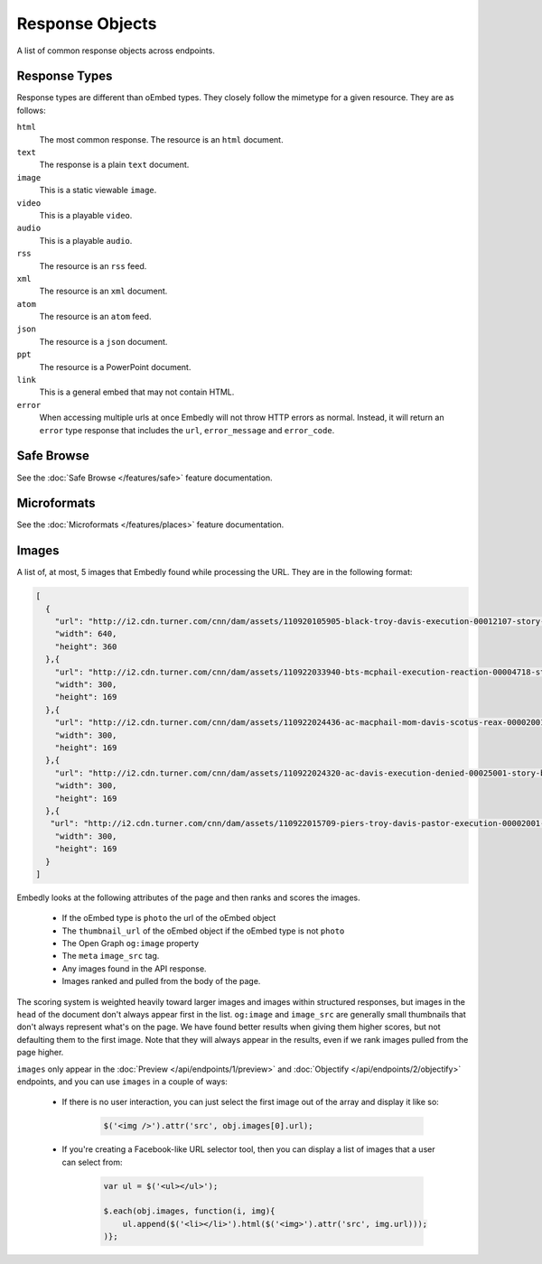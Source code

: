 Response Objects
================
A list of common response objects across endpoints.


.. _response-types:

Response Types
--------------
Response types are different than oEmbed types. They closely follow the mimetype
for a given resource. They are as follows:

``html``
    The most common response. The resource is an ``html`` document.

``text``
    The response is a plain ``text`` document.

``image``
    This is a static viewable ``image``.

``video``
    This is a playable ``video``.

``audio``
    This is a playable ``audio``.

``rss``
    The resource is an ``rss`` feed.

``xml``
    The resource is an ``xml`` document.

``atom``
    The resource is an ``atom`` feed.

``json``
    The resource is a ``json`` document.

``ppt``
    The resource is a PowerPoint document.

``link``
    This is a general embed that may not contain HTML.

``error``
    When accessing multiple urls at once Embedly will not throw HTTP errors as
    normal. Instead, it will return an ``error`` type response that includes the
    ``url``, ``error_message`` and ``error_code``.

.. _safebrowse:

Safe Browse
-----------
See the :doc:`Safe Browse </features/safe>` feature documentation.

.. _microformats:

Microformats
------------
See the :doc:`Microformats </features/places>` feature documentation.

.. _images:

Images
------
A list of, at most, 5 images that Embedly found while processing the URL. They
are in the following format:

.. code-block:: json

    [
      {
        "url": "http://i2.cdn.turner.com/cnn/dam/assets/110920105905-black-troy-davis-execution-00012107-story-top.jpg",
        "width": 640,
        "height": 360
      },{
        "url": "http://i2.cdn.turner.com/cnn/dam/assets/110922033940-bts-mcphail-execution-reaction-00004718-story-body.jpg",
        "width": 300,
        "height": 169
      },{
        "url": "http://i2.cdn.turner.com/cnn/dam/assets/110922024436-ac-macphail-mom-davis-scotus-reax-00002001-story-body.jpg",
        "width": 300,
        "height": 169
      },{
        "url": "http://i2.cdn.turner.com/cnn/dam/assets/110922024320-ac-davis-execution-denied-00025001-story-body.jpg",
        "width": 300,
        "height": 169
      },{
       "url": "http://i2.cdn.turner.com/cnn/dam/assets/110922015709-piers-troy-davis-pastor-execution-00002001-story-body.jpg",
        "width": 300,
        "height": 169
      }
    ]

Embedly looks at the following attributes of the page and then ranks and scores
the images.

    * If the oEmbed type is ``photo`` the url of the oEmbed object
    * The ``thumbnail_url`` of the oEmbed object if the oEmbed type is not
      ``photo``
    * The Open Graph ``og:image`` property
    * The ``meta`` ``image_src`` tag.
    * Any images found in the API response.
    * Images ranked and pulled from the body of the page.

The scoring system is weighted heavily toward larger images and images within
structured responses, but images in the ``head`` of the document don't always
appear first in the list. ``og:image`` and ``image_src`` are generally small
thumbnails that don't always represent what's on the page. We have found better
results when giving them higher scores, but not defaulting them to the first
image. Note that they will always appear in the results, even if we rank images
pulled from the page higher.

``images`` only appear in the :doc:`Preview </api/endpoints/1/preview>` and
:doc:`Objectify </api/endpoints/2/objectify>` endpoints, and you can use
``images`` in a couple of ways:

    * If there is no user interaction, you can just select the first image
      out of the array and display it like so:

        .. code-block:: javascript

            $('<img />').attr('src', obj.images[0].url);

    * If you're creating a Facebook-like URL selector tool, then you can
      display a list of images that a user can select from:

        .. code-block:: javascript

            var ul = $('<ul></ul>');

            $.each(obj.images, function(i, img){
                ul.append($('<li></li>').html($('<img>').attr('src', img.url)));
            )};
